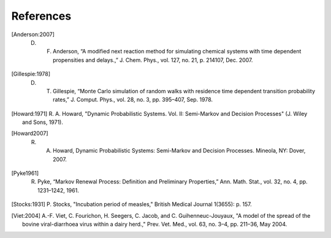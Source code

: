 
****************
References
****************

.. [Anderson:2007] D. F. Anderson, “A modified next reaction method for simulating chemical systems with time dependent propensities and delays.,” J. Chem. Phys., vol. 127, no. 21, p. 214107, Dec. 2007.

.. [Gillespie:1978] D. T. Gillespie, “Monte Carlo simulation of random walks with residence time dependent transition probability rates,” J. Comput. Phys., vol. 28, no. 3, pp. 395–407, Sep. 1978.

.. [Howard:1971] R. A. Howard, "Dynamic Probabilistic Systems. Vol. II:
		Semi-Markov and Decision Processes" (J. Wiley and Sons, 1971).

.. [Howard2007] R. A. Howard, Dynamic Probabilistic Systems: Semi-Markov and Decision Processes. Mineola, NY: Dover, 2007.

.. [Pyke1961] R. Pyke, “Markov Renewal Process: Definition and Preliminary Properties,” Ann. Math. Stat., vol. 32, no. 4, pp. 1231–1242, 1961.

.. [Stocks:1931] P. Stocks, "Incubation period of measles," British
		Medical Journal 1(3655): p. 157. 

.. [Viet:2004] A.-F. Viet, C. Fourichon, H. Seegers, C. Jacob,
	      and C. Guihenneuc-Jouyaux, "A model of the spread of the bovine
	      viral-diarrhoea virus within a dairy herd.," Prev. Vet. Med., vol. 63,
	      no. 3–4, pp. 211–36, May 2004.

